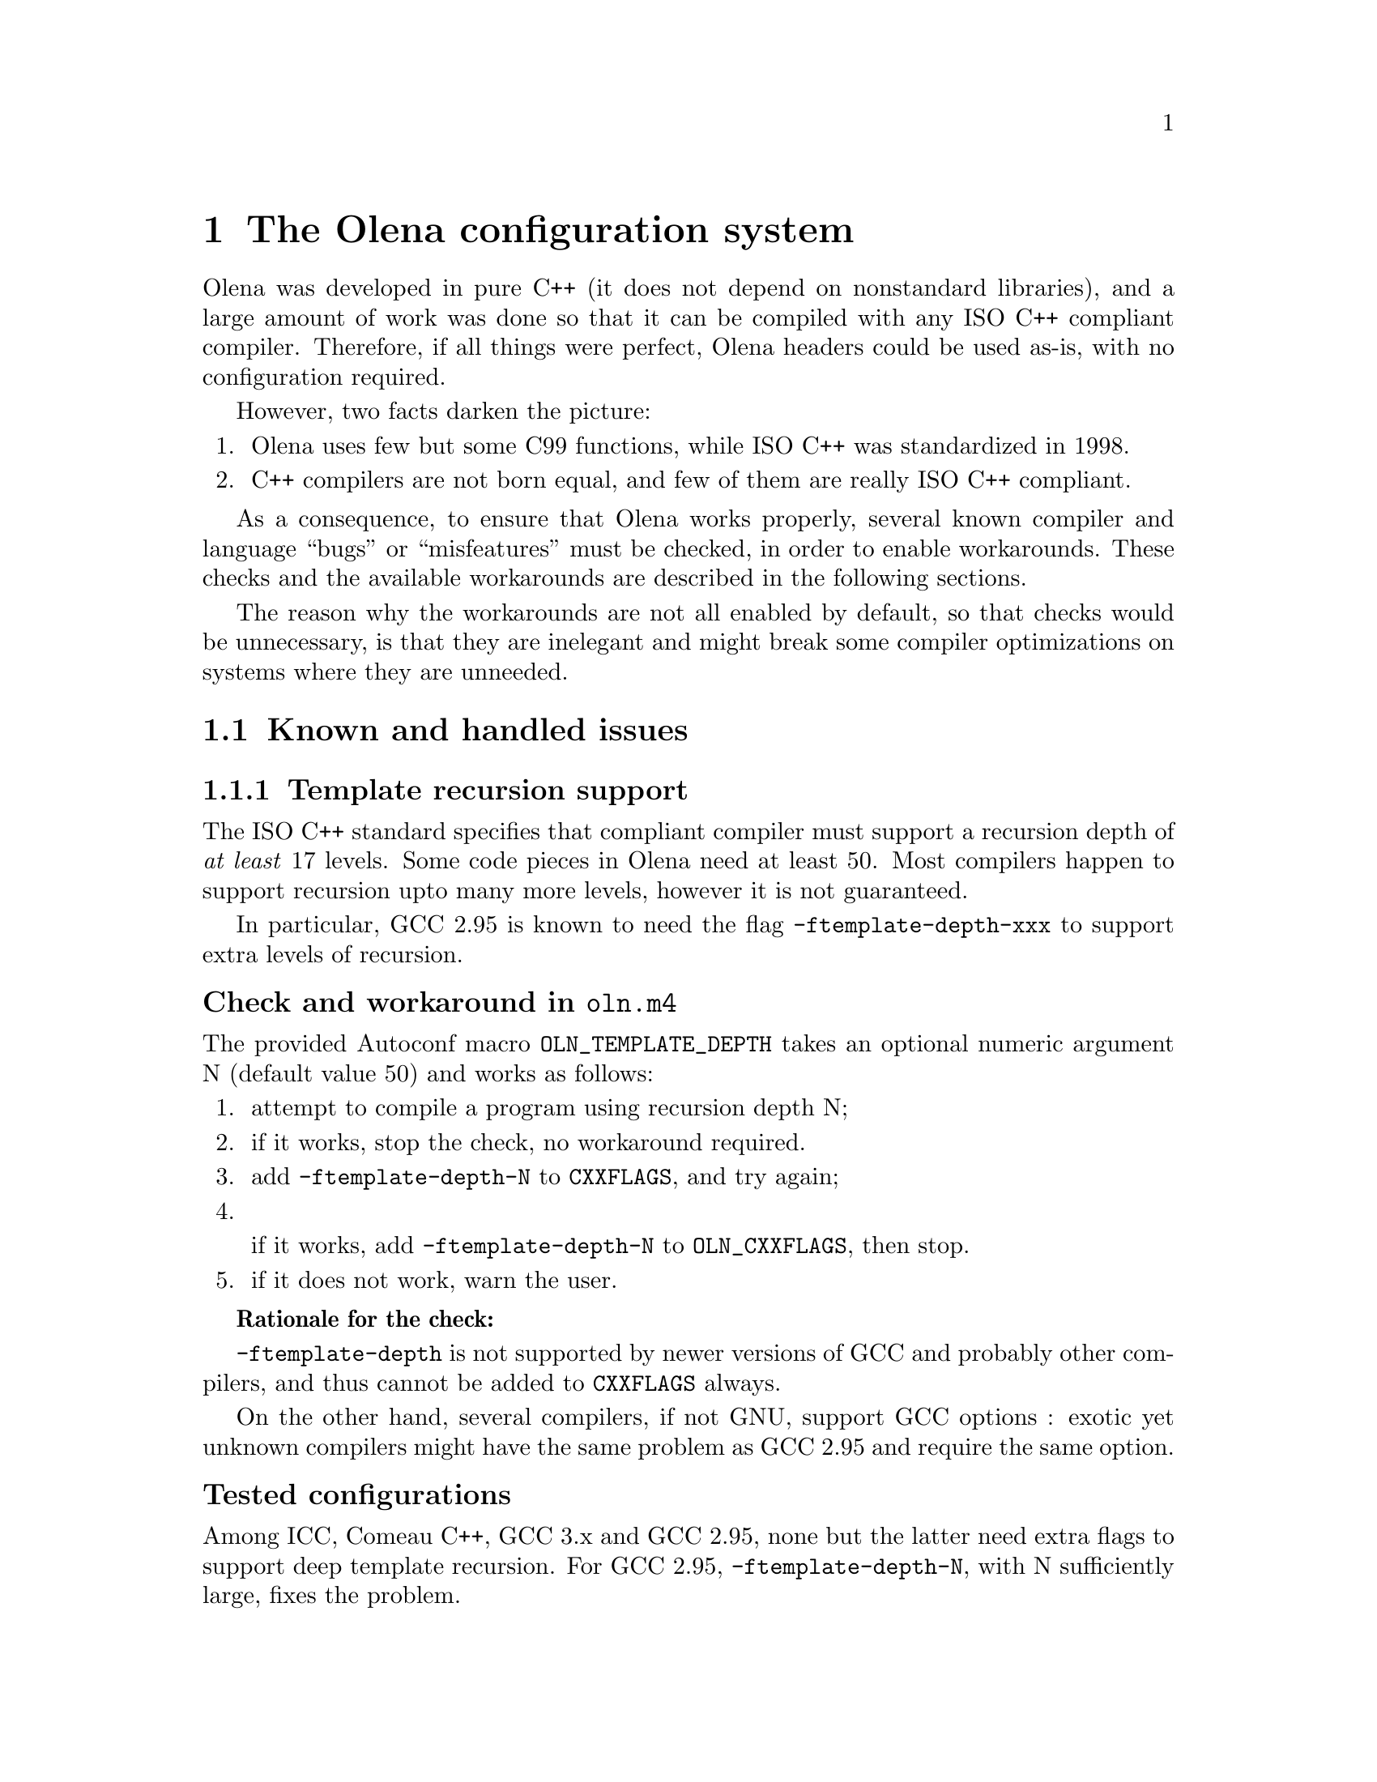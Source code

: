 @node The Olena configuration system
@chapter The Olena configuration system

Olena was developed in pure C++ (it does not depend on nonstandard
libraries), and a large amount of work was done so that it can be
compiled with any ISO C++ compliant compiler.  Therefore, if all things
were perfect, Olena headers could be used as-is, with no configuration
required.

However, two facts darken the picture:

@enumerate
@item Olena uses few but some C99 functions, while ISO C++ was standardized in 1998.
@item C++ compilers are not born equal, and few of them are really ISO C++ compliant.
@end enumerate

As a consequence, to ensure that Olena works properly, several known
compiler and language ``bugs'' or ``misfeatures'' must be checked, in
order to enable workarounds. These checks and the available workarounds
are described in the following sections.

The reason why the workarounds are not all enabled by default, so that
checks would be unnecessary, is that they are inelegant and might break
some compiler optimizations on systems where they are unneeded.

@menu
* Known and handled issues::    
* Important variables::         
@end menu

@c ************************************************************************
@node Known and handled issues
@section Known and handled issues

@menu
* Template recursion support::  
* Numeric limits::              
* C math functions::            
* Using the FFTW library::      
* Using the Zlib library::      
* Using exceptions::            
@end menu

@c ************************************************************************
@node Template recursion support
@subsection Template recursion support

@cindex @option{-ftemplate-depth}
@cindex template recursion

The ISO C++ standard specifies that compliant compiler must support a
recursion depth of @emph{at least} 17 levels. Some code pieces in Olena
need at least 50. Most compilers happen to support recursion upto many
more levels, however it is not guaranteed.

In particular, GCC 2.95 is known to need the flag
@option{-ftemplate-depth-xxx} to support extra levels of recursion.

@unnumberedsubsubsec Check and workaround in @file{oln.m4}

@cindex @code{OLN_TEMPLATE_DEPTH}

The provided Autoconf macro @code{OLN_TEMPLATE_DEPTH} takes an optional
numeric argument N (default value 50) and works as follows:

@enumerate
@item 
attempt to compile a program using recursion depth N;
@item 
if it works, stop the check, no workaround required.
@item 
add @option{-ftemplate-depth-N} to @env{CXXFLAGS}, and try again;
@item
@cindex @env{OLN_CXXFLAGS}

if it works, add @option{-ftemplate-depth-N} to @env{OLN_CXXFLAGS}, then
stop.
@item
if it does not work, warn the user.
@end enumerate

@strong{Rationale for the check:}

@cindex @env{CXXFLAGS}

@option{-ftemplate-depth} is not supported by newer versions of GCC and
probably other compilers, and thus cannot be added to @env{CXXFLAGS}
always.

On the other hand, several compilers, if not GNU, support GCC options :
exotic yet unknown compilers might have the same problem as GCC 2.95 and
require the same option.

@unnumberedsubsubsec Tested configurations

Among ICC, Comeau C++, GCC 3.x and GCC 2.95, none but the latter need
extra flags to support deep template recursion. For GCC 2.95,
@option{-ftemplate-depth-N}, with N sufficiently large, fixes the
problem.

@c ************************************************************************
@node Numeric limits
@subsection Numeric limits

@cindex @code{std::numeric_limits}

ISO C++ specifies that the standard library must provide the class
template @code{std::numeric_limits} and its specializations in header
@file{limits}.  Olena uses this class to retrieve infinity values for
the C++ types @code{float} and @code{double}.  However, it is not
available in all implementations of the C++ standard library.

@cindex @code{HUGE_VAL}

A substitute is known: the C89 constant @code{HUGE_VAL} and C99
@code{HUGE_VALF}, defined in @file{cmath}. However, they are not
satisfying because they are do not really represent infinity.

Therefore, the Olena header @file{oln/config/math.hh} works as follows:

@cindex @code{OLN_USE_C_LIMITS}

@enumerate
@item
if the macro @code{OLN_USE_C_LIMITS} is not defined, use
@code{std::numeric_limits}.
@item
if the macro @code{OLN_USE_C_LIMITS} is defined, then:
@enumerate a
@item
include @file{cmath};
@item
if @code{HUGE_VAL} is not defined, abort with an error (``Cannot define
infinity in this configuration'').
@item
if it is, use it as the infinity value for type @code{double};
@item
if @code{HUGE_VALF} is defined, use it as the infinity value for type
@code{float};
@item
if it is not, use @code{HUGE_VAL} casted to @code{float} instead.
@end enumerate
@end enumerate

@unnumberedsubsubsec Check and workaround in @file{oln.m4}

@cindex @code{OLN_NUMERIC_LIMITS}

The provided Autoconf macro @code{OLN_NUMERIC_LIMITS} works as follows:

@cindex @code{OLN_USE_C_LIMITS}
@cindex @env{OLN_CPPFLAGS}

@enumerate
@item
attemt to compile a program using @code{std::numeric_limits};
@item
if it works, do nothing.
@item
if it does not, add @option{-DOLN_USE_C_LIMITS} to @env{OLN_CPPFLAGS}.
@end enumerate

@c ************************************************************************
@node C math functions
@subsection C math functions

Olena uses functions from the C89 and C99 math libraries. However, most
C++ environment only know about C89 math functions, since the C++
standard predates C99. It noticeably happens, on several known
architectures, that some C99 functions are not available directly, or
indirectly, from C++ code.

A kludge is known, and several workarounds are available:

@itemize @minus
@item
When using the GNU C library and headers on a GNU system, it is
sufficient to define the @env{_ISOC99_SOURCE} macro to make C99 math
available in C++.
@item
Replacements for (as of 0.7) @code{sqrtf}, @code{floorf}, @code{round}
or @code{roundf} can be enabled by defining macros of the form
@env{OLN_USE_xxx}, where xxx is the function name.
@end itemize

@unnumberedsubsubsec Check and workaround in @file{oln.m4}

@cindex @code{OLN_FLOAT_MATH}
@cindex @code{OLN_MATH_FUNC}

The provided Autoconf macro @code{OLN_FLOAT_MATH} invokes @code{OLN_MATH_FUNC}
successively for @code{sqrtf}, @code{floorf}, @code{round} and @code{roundf}. 

@code{OLN_MATH_FUNC} takes the name of the function to test and works as follows:

@enumerate
@item
try to compile and link a program using the function;
@item
if it works, do nothing.
@item
else, try again to compile the program with @option{-D_ISOC99_SOURCE=1};
@item
if it works, add @option{-D_ISOC99_SOURCE=1} to @env{OLN_CPPFLAGS}.
@item
if it does not work, add @option{-DOLN_NEED_function} to @env{OLN_CPPFLAGS}.
@end enumerate


@c ************************************************************************
@node Using the FFTW library
@subsection Using the FFTW library

@cindex @env{HAVE_FFTW}

The implementation of the FFT transform in Olena requires the FFTW
library (@url{http://www.fftw.org/}). Because this library might
be unavailable, it is only used if the macro @env{HAVE_FFTW} is
defined to nonzero, and the correct include path is given to the 
compiler.

@unnumberedsubsubsec Check in @file{oln.m4}

@cindex @code{AC_WITH_CXX_FFTW}

The provided Autoconf macro @code{AC_WITH_CXX_FFTW} works as follows:

@enumerate
@item
if the user didn't provide the flag @option{--with-fftw}, do nothing.
@item
if the user provided a prefix directory with @option{--with-fftw=dir},
add @option{-Idir} and @option{-Ldir} to @env{FFTW_CXXFLAGS} and
@env{FFTW_LDFLAGS}, resp.

@cindex @env{FFTW_CXXFLAGS}
@cindex @env{FFTW_LDFLAGS}

@item
attempt to compile a program that uses a function from the FFTW library,
using the C++ compiler with @env{FFTW_CXXFLAGS} and @env{FFTW_LDFLAGS};
@item
if it works, @code{AC_DEFINE} @env{HAVE_FFTW} to 1.
@end enumerate

@strong{Rationale for using the C++ compiler} (instead of the C
compiler): the FFTW library is a C library and there are systems where
C++ programs cannot link with any C library without options. This ckeck
ensures that faulty link configurations fail early.

@c ************************************************************************
@node Using the Zlib library
@subsection Using the Zlib library

@cindex @env{HAVE_ZLIB}

The implementation of the I/O operators in Olena can make use of the
Zlib library fo save or load images from gzipped files. Because this
library might be unavailable, it is only used if the macro
@env{HAVE_ZLIB} is defined to nonzero, and the correct include path is
given to the compiler.

@unnumberedsubsubsec Check in @file{oln.m4}

@cindex @code{AC_WITH_CXX_ZLIB}

The provided Autoconf macro @code{AC_WITH_CXX_ZLIB} works as follows:

@enumerate
@item
if the user didn't provide the flag @option{--with-zlib}, do nothing.
@item
if the user provided a prefix directory with @option{--with-zlib=dir},
add @option{-Idir} and @option{-Ldir} to @env{ZLIB_CXXFLAGS} and
@env{ZLIB_LDFLAGS}, resp.

@cindex @env{ZLIB_CXXFLAGS}
@cindex @env{ZLIB_LDFLAGS}

@item
attempt to compile a program that uses a function from the Zlib library,
using the C++ compiler with @env{ZLIB_CXXFLAGS} and @env{ZLIB_LDFLAGS};
@item
if it works, @code{AC_DEFINE} @env{HAVE_ZLIB} to 1.
@end enumerate

@strong{Rationale for using the C++ compiler:} @xref{Using the FFTW library}.

@c ************************************************************************
@node Using exceptions
@subsection Using exceptions

Olena code self-checks using preconditions and postconditions, in
addition to static checks pertaining to the type system. By default, the
C/C++ function @code{assert} is used for these checks.

However, failure in a condition checked by @code{assert} causes the
program to abort, with no possible error recovery. When using Olena from
a dynamic, interpreted language where the user is likely to call Olena
functions with incorrect arguments, this ``feature'' becomes a nuisance.

@cindex @env{OLN_EXCEPTIONS}

For this purpose, when the @env{OLN_EXCEPTIONS} macro is defined,
exceptions are thrown instead. However, this option cannot be used if
the compiler does not support proper exception handling.

@unnumberedsubsubsec Checks in @file{oln.m4}

@cindex @code{OLN_ENABLE_EXCEPTIONS}

The provided Autoconf macro @code{OLN_ENABLE_EXCEPTIONS} takes an optional
boolean argument (default value yes) and works as follows:

@enumerate
@item
if the user does not give the @option{--enable-oln-exceptions} flag to 
@command{configure}, @emph{and} the argument to @code{OLN_ENABLE_EXCEPTIONS} is
set to ``no'', do nothing.
@item
check for the availability of exceptions with @code{AC_CXX_EXCEPTIONS} (described below);
@item
if exceptions are available, add @option{-DOLN_EXCEPTIONS} to @env{OLN_CPPFLAGS}.
@end enumerate

@cindex @code{AC_CXX_EXCEPTIONS}

The provided Autoconf macro @code{AC_CXX_EXCEPTIONS} works as follows:

@enumerate
@item
try to compile a program that throws and catches an exception;
@item
if it does not compile, fail the test.
@end enumerate


@c ************************************************************************
@node Important variables
@section Important variables

Programs using Olena with the provided @file{oln.m4} have to take
the following @file{Makefile} variables into consideration:

@table @env
@item OLN_CPPFLAGS
C++ preprocessor flags specific to Olena. @xref{Values for OLN_CPPFLAGS}.

@item OLN_CXXFLAGS
C++ compiler flags specific to Olena. @xref{Values for OLN_CXXFLAGS}.

@item FFTW_CXXFLAGS
C++ compiler flags to use the FFTW library. @xref{Using the FFTW library}.

@item FFTW_LDFLAGS
C++ linker flags to use the FFTW library. @xref{Using the FFTW library}.

@item ZLIB_CXXFLAGS
C++ compiler flags to use the Zlib library. @xref{Using the Zlib library}.

@item ZLIB_LDFLAGS
C++ linker flags to user the Zlib library. @xref{Using the Zlib library}.

@end table

@menu
* Values for OLN_CPPFLAGS::     
* Values for OLN_CXXFLAGS::     
@end menu

@c ************************************************************************
@node Values for OLN_CPPFLAGS
@subsection Values for @env{OLN_CPPFLAGS}

@cindex @env{OLN_CPPFLAGS}

@table @option
@item -DOLN_USE_C_LIMITS
@xref{Numeric limits}.

@item -DHAVE_FFTW=1
@xref{Using the FFTW library}.

@item -DHAVE_ZLIB=1
@xref{Using the Zlib library}.

@item -DOLN_EXCEPTIONS
@xref{Using exceptions}.

@end table

@c ************************************************************************
@node Values for OLN_CXXFLAGS
@subsection Values for @env{OLN_CXXFLAGS}

@cindex @env{OLN_CXXFLAGS}

@table @option
@item -ftemplate-depth
@xref{Template recursion support}.

@end table




